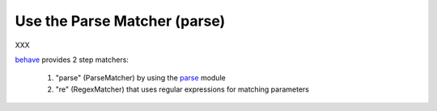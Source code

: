 .. _id.step_matcher.parse_matcher:

==============================================================================
Use the Parse Matcher (parse)
==============================================================================

XXX

`behave`_ provides 2 step matchers:

  1. "parse" (ParseMatcher) by using the `parse`_ module
  2. "re" (RegexMatcher) that uses regular expressions for matching parameters


.. _behave: http://pypi.python.org/pypi/behave
.. _parse:  http://pypi.python.org/pypi/parse



